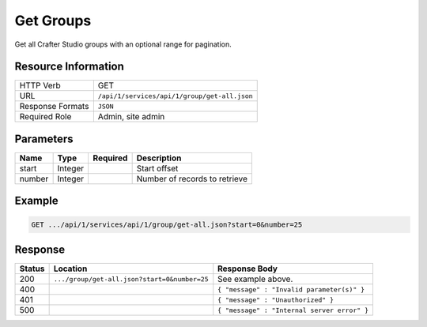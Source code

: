 .. _crafter-studio-api-group-get-all:

==========
Get Groups
==========

Get all Crafter Studio groups with an optional range for pagination.

--------------------
Resource Information
--------------------

+----------------------------+-------------------------------------------------------------------+
|| HTTP Verb                 || GET                                                              |
+----------------------------+-------------------------------------------------------------------+
|| URL                       || ``/api/1/services/api/1/group/get-all.json``                     |
+----------------------------+-------------------------------------------------------------------+
|| Response Formats          || ``JSON``                                                         |
+----------------------------+-------------------------------------------------------------------+
|| Required Role             || Admin, site admin                                                |
+----------------------------+-------------------------------------------------------------------+

----------
Parameters
----------

+---------------+-------------+---------------+--------------------------------------------------+
|| Name         || Type       || Required     || Description                                     |
+===============+=============+===============+==================================================+
|| start        || Integer    ||              || Start offset                                    |
+---------------+-------------+---------------+--------------------------------------------------+
|| number       || Integer    ||              || Number of records to retrieve                   |
+---------------+-------------+---------------+--------------------------------------------------+

-------
Example
-------

.. code-block:: guess

	GET .../api/1/services/api/1/group/get-all.json?start=0&number=25

.. code-block:: json
  :linenos:

  {
    "sites" :
      [
        {
          "site_id" : "site 1",
          "groups" :
            [
              {
                "group_name" : "group1",
                "description" : "desc1"
              },
              {
                "group_name" : "group2",
                "description" : "desc2"
              }
            ]
        },
        {
           "site_id" : "site 2",
          "groups" :
            [
              {
                "group_name" : "group1",
                "description" : "desc1"
              },
              {
                "group_name" : "group2",
                "description" : "desc2"
              }
            ]
       }
    ]
  }

--------
Response
--------

+---------+-----------------------------------------------+---------------------------------------------------+
|| Status || Location                                     || Response Body                                    |
+=========+===============================================+===================================================+
|| 200    || ``.../group/get-all.json?start=0&number=25`` || See example above.                               |
+---------+-----------------------------------------------+---------------------------------------------------+
|| 400    ||                                              || ``{ "message" : "Invalid parameter(s)" }``       |
+---------+-----------------------------------------------+---------------------------------------------------+
|| 401    ||                                              || ``{ "message" : "Unauthorized" }``               |
+---------+-----------------------------------------------+---------------------------------------------------+
|| 500    ||                                              || ``{ "message" : "Internal server error" }``      |
+---------+-----------------------------------------------+---------------------------------------------------+
